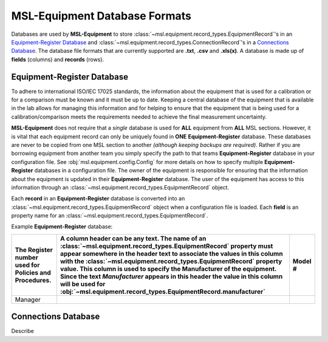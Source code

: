 .. _database:

MSL-Equipment Database Formats
==============================
Databases are used by **MSL-Equipment** to store :class:`~msl.equipment.record_types.EquipmentRecord`\'s
in an `Equipment-Register Database`_ and :class:`~msl.equipment.record_types.ConnectionRecord`\'s
in a `Connections Database`_. The database file formats that are currently supported are **.txt**,
**.csv** and **.xls(x)**. A database is made up of **fields** (columns) and **records** (rows).

Equipment-Register Database
---------------------------
To adhere to international ISO/IEC 17025 standards, the information about the equipment that is
used for a calibration or for a comparison must be known and it must be up to date. Keeping a central
database of the equipment that is available in the lab allows for managing this information and
for helping to ensure that the equipment that is being used for a calibration/comparison meets the
requirements needed to achieve the final measurement uncertainty.

**MSL-Equipment** does not require that a *single* database is used for **ALL** equipment from **ALL**
MSL sections. However, it is vital that each equipment record can only be uniquely found in **ONE**
**Equipment-Register** database. These databases are never to be copied from one MSL section to another
*(although keeping backups are required)*. Rather if you are borrowing equipment from another team you
simply specify the path to that teams **Equipment-Register** database in your configuration file. See
:obj:`msl.equipment.config.Config` for more details on how to specify multiple **Equipment-Register**
databases in a configuration file. The owner of the equipment is responsible for ensuring that the
information about the equipment is updated in their **Equipment-Register** database. The user of
the equipment has access to this information through an :class:`~msl.equipment.record_types.EquipmentRecord`
object.

Each **record** in an **Equipment-Register** database is converted into an
:class:`~msl.equipment.record_types.EquipmentRecord` object when a configuration file is loaded.
Each **field** is an property name for an :class:`~msl.equipment.record_types.EquipmentRecord`.

Example **Equipment-Register** database:

.. role:: red

.. tabularcolumns:: |p{0.5cm}|p{0.5cm}|l|

+--------------------------+----------------------------------------------------------------+----------------+
| The :red:`Register`      | A column header can be any text. The name of an                | :red:`Model` # |
| number used for Policies | :class:`~msl.equipment.record_types.EquipmentRecord`           |                |
| and Procedures.          | property must appear somewhere in the header text to           |                |
|                          | associate the values in this column with the                   |                |
|                          | :class:`~msl.equipment.record_types.EquipmentRecord`           |                |
|                          | property value. This column is used to specify the             |                |
|                          | :red:`Manufacturer` of the equipment. Since the text           |                |
|                          | *Manufacturer* appears in this header the value in             |                |
|                          | this column will be used for                                   |                |
|                          | :obj:`~msl.equipment.record_types.EquipmentRecord.manufacturer`|                |
+==========================+================================================================+================+
| Manager                  |                                                                |                |
+--------------------------+----------------------------------------------------------------+----------------+


Connections Database
--------------------
Describe
